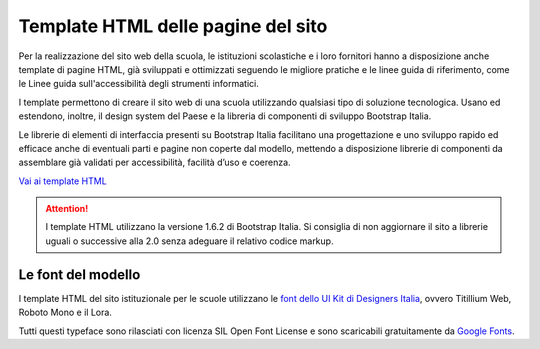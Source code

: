 Template HTML delle pagine del sito
===================================

Per la realizzazione del sito web della scuola, le istituzioni scolastiche e i loro fornitori hanno a disposizione anche template di pagine HTML, già sviluppati e ottimizzati seguendo le migliore pratiche e le linee guida di riferimento, come le Linee guida sull'accessibilità degli strumenti informatici. 

I template permettono di creare il sito web di una scuola utilizzando qualsiasi tipo di soluzione tecnologica. Usano ed estendono, inoltre, il design system del Paese e la libreria di componenti di sviluppo Bootstrap Italia. 

Le librerie di elementi di interfaccia presenti su Bootstrap Italia facilitano una progettazione e uno sviluppo rapido ed efficace anche di eventuali parti e pagine non coperte dal modello, mettendo a disposizione librerie di componenti da assemblare già validati per accessibilità, facilità d’uso e coerenza.


`Vai ai template HTML <https://github.com/italia/design-scuole-pagine-statiche/>`_

.. attention::
  I template HTML utilizzano la versione 1.6.2 di Bootstrap Italia. Si consiglia di non aggiornare il sito a librerie uguali o successive alla 2.0 senza adeguare il relativo codice markup.
  
  
Le font del modello
--------------------

I template HTML del sito istituzionale per le scuole utilizzano le `font dello UI Kit di Designers Italia <https://docs.italia.it/italia/designers-italia/design-linee-guida-docs/it/stabile/doc/user-interface/il-disegno-di-un-interfaccia-e-lo-ui-kit.html#la-tipografia>`_, ovvero Titillium Web, Roboto Mono e il Lora. 

Tutti questi typeface sono rilasciati con licenza SIL Open Font License e sono scaricabili gratuitamente da `Google Fonts <https://fonts.google.com/>`_.
